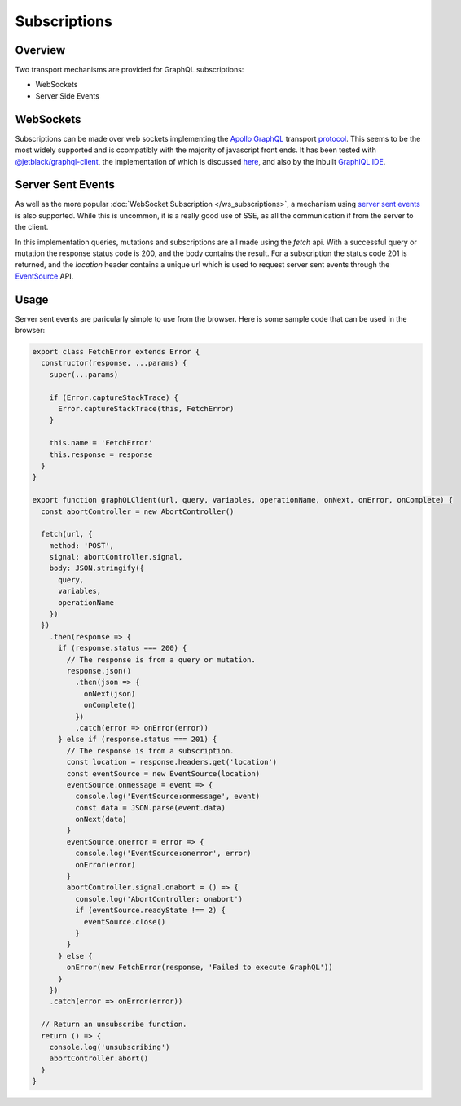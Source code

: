 Subscriptions
=============


Overview
--------

Two transport mechanisms are provided for GraphQL subscriptions:

* WebSockets
* Server Side Events

WebSockets
----------

Subscriptions can be made over web sockets implementing the
`Apollo GraphQL <https://www.apollographql.com/>`_
transport
`protocol <https://github.com/apollographql/subscriptions-transport-ws/blob/master/PROTOCOL.md?source=post_page--------------------------->`_.
This seems to be the most widely supported and is ccompatibly with the majority of javascript front ends. It has been
tested with `@jetblack/graphql-client <https://www.npmjs.com/package/@jetblack/graphql-client>`_, the implementation
of which is discussed `here <https://medium.com/@rob.blackbourn/writing-a-graphql-websocket-subscriber-in-javascript-4451abb9cd60>`_,
and also by the inbuilt `GraphiQL IDE <https://github.com/graphql/graphiql>`_.

Server Sent Events
------------------

As well as the more popular :doc:`WebSocket Subscription </ws_subscriptions>`, a mechanism using
`server sent events <https://developer.mozilla.org/en-US/docs/Web/API/Server-sent_events>`_
is also supported. While this is uncommon, it is a really good use of SSE, as all the communication
if from the server to the client.

In this implementation queries, mutations and subscriptions are all made using the `fetch` api.
With a successful query or mutation the response status code is 200, and the body contains the
result. For a subscription the status code 201 is returned, and the `location` header contains
a unique url which is used to request server sent events through the
`EventSource <https://developer.mozilla.org/en-US/docs/Web/API/EventSource>`_ API.

Usage
-----

Server sent events are paricularly simple to use from the browser. Here is some sample code
that can be used in the browser:

.. code-block:: js

    export class FetchError extends Error {
      constructor(response, ...params) {
        super(...params)

        if (Error.captureStackTrace) {
          Error.captureStackTrace(this, FetchError)
        }

        this.name = 'FetchError'
        this.response = response
      }
    }

    export function graphQLClient(url, query, variables, operationName, onNext, onError, onComplete) {
      const abortController = new AbortController()

      fetch(url, {
        method: 'POST',
        signal: abortController.signal,
        body: JSON.stringify({
          query,
          variables,
          operationName
        })
      })
        .then(response => {
          if (response.status === 200) {
            // The response is from a query or mutation.
            response.json()
              .then(json => {
                onNext(json)
                onComplete()
              })
              .catch(error => onError(error))
          } else if (response.status === 201) {
            // The response is from a subscription.
            const location = response.headers.get('location')
            const eventSource = new EventSource(location)
            eventSource.onmessage = event => {
              console.log('EventSource:onmessage', event)
              const data = JSON.parse(event.data)
              onNext(data)
            }
            eventSource.onerror = error => {
              console.log('EventSource:onerror', error)
              onError(error)
            }
            abortController.signal.onabort = () => {
              console.log('AbortController: onabort')
              if (eventSource.readyState !== 2) {
                eventSource.close()
              }
            }
          } else {
            onError(new FetchError(response, 'Failed to execute GraphQL'))
          }
        })
        .catch(error => onError(error))

      // Return an unsubscribe function.
      return () => {
        console.log('unsubscribing')
        abortController.abort()
      }
    }
